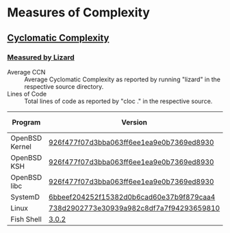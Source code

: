 * Measures of Complexity

** [[https://en.wikipedia.org/wiki/Cyclomatic_complexity][Cyclomatic Complexity]]

*** [[https://github.com/terryyin/lizard][Measured by Lizard]]

- Average CCN :: Average Cyclomatic Complexity as reported by running
                 "lizard" in the respective source directory.
- Lines of Code :: Total lines of code as reported by "cloc ." in the
                   respective source.

| Program        | Version                                  | Average CCN | [[https://github.com/AlDanial/cloc][Lines of Code]] |
|----------------+------------------------------------------+-------------+---------------|
| OpenBSD Kernel | [[https://github.com/openbsd/src/tree/926f477f07d3bba063ff6ee1ea9e0b7369ed8930/sys][926f477f07d3bba063ff6ee1ea9e0b7369ed8930]] |         5.6 |       3688920 |
| OpenBSD KSH    | [[https://github.com/openbsd/src/tree/926f477f07d3bba063ff6ee1ea9e0b7369ed8930/bin/ksh][926f477f07d3bba063ff6ee1ea9e0b7369ed8930]] |        10.1 |         19542 |
| OpenBSD libc   | [[https://github.com/openbsd/src/tree/926f477f07d3bba063ff6ee1ea9e0b7369ed8930/lib/libc][926f477f07d3bba063ff6ee1ea9e0b7369ed8930]] |         6.9 |         90567 |
| SystemD        | [[https://github.com/systemd/systemd/tree/6bbeef204252f15382d0b6cad60e37b9f879caa4][6bbeef204252f15382d0b6cad60e37b9f879caa4]] |         6.1 |        516103 |
| Linux          | [[https://github.com/torvalds/linux/tree/738d2902773e30939a982c8df7a7f94293659810][738d2902773e30939a982c8df7a7f94293659810]] |         4.3 |      19255787 |
| Fish Shell     | [[https://github.com/fish-shell/fish-shell/releases/download/3.0.2/fish-3.0.2.tar.gz][3.0.2]]                                    |         7.3 |        524178 |
